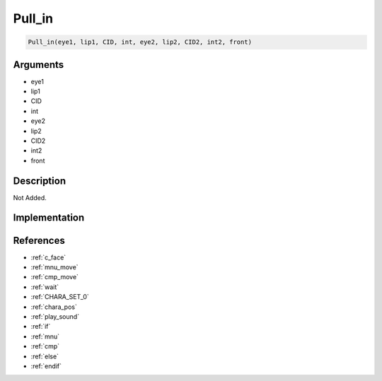 .. _Pull_in:

Pull_in
========================

.. code-block:: text

	Pull_in(eye1, lip1, CID, int, eye2, lip2, CID2, int2, front)


Arguments
------------

* eye1
* lip1
* CID
* int
* eye2
* lip2
* CID2
* int2
* front

Description
-------------

Not Added.

Implementation
-------------


References
-------------
* :ref:`c_face`
* :ref:`mnu_move`
* :ref:`cmp_move`
* :ref:`wait`
* :ref:`CHARA_SET_0`
* :ref:`chara_pos`
* :ref:`play_sound`
* :ref:`if`
* :ref:`mnu`
* :ref:`cmp`
* :ref:`else`
* :ref:`endif`
